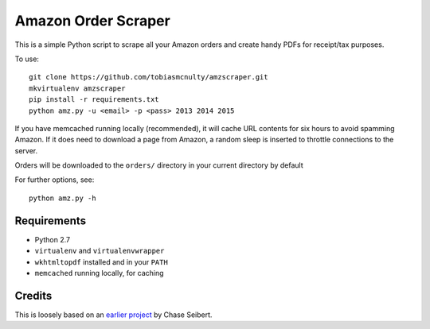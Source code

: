 Amazon Order Scraper
====================

This is a simple Python script to scrape all your Amazon orders and create handy PDFs
for receipt/tax purposes.

To use::

    git clone https://github.com/tobiasmcnulty/amzscraper.git
    mkvirtualenv amzscraper
    pip install -r requirements.txt
    python amz.py -u <email> -p <pass> 2013 2014 2015

If you have memcached running locally (recommended), it will cache URL contents for six
hours to avoid spamming Amazon. If it does need to download a page from Amazon, a random
sleep is inserted to throttle connections to the server.

Orders will be downloaded to the ``orders/`` directory in your current directory by
default

For further options, see::

    python amz.py -h

Requirements
------------

* Python 2.7
* ``virtualenv`` and ``virtualenvwrapper``
* ``wkhtmltopdf`` installed and in your ``PATH``
* ``memcached`` running locally, for caching

Credits
-------

This is loosely based on an `earlier project <http://chase-seibert.github.io/blog/2011/01/15/backup-your-amazon-order-history-with-python.html>`_
by Chase Seibert.

